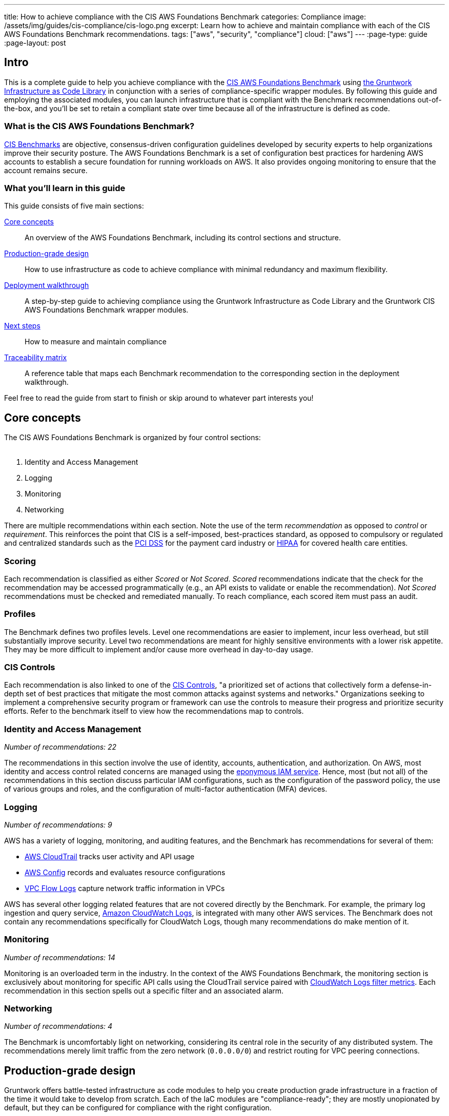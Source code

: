 ---
title: How to achieve compliance with the CIS AWS Foundations Benchmark
categories: Compliance
image: /assets/img/guides/cis-compliance/cis-logo.png
excerpt: Learn how to achieve and maintain compliance with each of the CIS AWS Foundations Benchmark recommendations.
tags: ["aws", "security", "compliance"]
cloud: ["aws"]
---
:page-type: guide
:page-layout: post

:toc:
:toc-placement!:

// GitHub specific settings. See https://gist.github.com/dcode/0cfbf2699a1fe9b46ff04c41721dda74 for details.
ifdef::env-github[]
:tip-caption: :bulb:
:note-caption: :information_source:
:important-caption: :heavy_exclamation_mark:
:caution-caption: :fire:
:warning-caption: :warning:
toc::[]
endif::[]

== Intro
This is a complete guide to help you achieve compliance with the
link:https://www.cisecurity.org/benchmark/amazon_web_services/[CIS AWS Foundations Benchmark] using
link:https://gruntwork.io/infrastructure-as-code-library/[the Gruntwork Infrastructure as Code Library] in
conjunction with a series of compliance-specific wrapper modules. By following this guide and employing the
associated modules, you can launch infrastructure that is compliant with the Benchmark recommendations
out-of-the-box, and you'll be set to retain a compliant state over time because all of the infrastructure is
defined as code.

=== What is the CIS AWS Foundations Benchmark?
link:https://www.cisecurity.org/resources/?type=benchmark[CIS Benchmarks] are objective, consensus-driven
configuration guidelines developed by security experts to help organizations improve their security posture.
The AWS Foundations Benchmark is a set of configuration best practices for hardening AWS accounts to establish
a secure foundation for running workloads on AWS. It also provides ongoing monitoring to ensure that the
account remains secure.

=== What you'll learn in this guide

This guide consists of five main sections:

<<core_concepts>>::
  An overview of the AWS Foundations Benchmark, including its control sections and structure.

<<production_grade_design>>::
  How to use infrastructure as code to achieve compliance with minimal redundancy and maximum flexibility.

<<deployment_walkthrough>>::
  A step-by-step guide to achieving compliance using the Gruntwork Infrastructure as Code Library and the
  Gruntwork CIS AWS Foundations Benchmark wrapper modules.

<<next_steps>>::
  How to measure and maintain compliance

<<traceability_matrix>>::
  A reference table that maps each Benchmark recommendation to the corresponding section in the deployment
walkthrough.


Feel free to read the guide from start to finish or skip around to whatever part interests you!

[[core_concepts]]
== Core concepts

The CIS AWS Foundations Benchmark is organized by four control sections:
 +
 +

. Identity and Access Management
. Logging
. Monitoring
. Networking

There are multiple recommendations within each section. Note the use of the term _recommendation_ as opposed
to _control_ or _requirement_. This reinforces the point that CIS is a self-imposed, best-practices standard,
as opposed to compulsory or regulated and centralized standards such as the
link:https://www.pcisecuritystandards.org/[PCI DSS] for the payment card industry or
link:https://www.hhs.gov/hipaa/for-professionals/security/laws-regulations/index.html[HIPAA] for covered
health care entities.

=== Scoring
Each recommendation is classified as either _Scored_ or _Not Scored_. _Scored_ recommendations indicate that
the check for the recommendation may be accessed programmatically (e.g., an API exists to validate or enable
the recommendation). _Not Scored_ recommendations must be checked and remediated manually. To reach
compliance, each scored item must pass an audit.

=== Profiles
The Benchmark defines two profiles levels. Level one recommendations are easier to implement, incur less
overhead, but still substantially improve security. Level two recommendations are meant for highly sensitive
environments with a lower risk appetite. They may be more difficult to implement and/or cause more overhead in
day-to-day usage.

=== CIS Controls

Each recommendation is also linked to one of the link:https://www.cisecurity.org/controls/[CIS Controls], "a
prioritized set of actions that collectively form a defense-in-depth set of best practices that mitigate the
most common attacks against systems and networks." Organizations seeking to implement a comprehensive security
program or framework can use the controls to measure their progress and prioritize security efforts. Refer to
the benchmark itself to view how the recommendations map to controls.

=== Identity and Access Management
_Number of recommendations: 22_

The recommendations in this section involve the use of identity, accounts, authentication, and authorization.
On AWS, most identity and access control related concerns are managed using the
link:https://aws.amazon.com/iam/[eponymous IAM service]. Hence, most (but not all) of the recommendations in
this section discuss particular IAM configurations, such as the configuration of the password policy, the use
of various groups and roles, and the configuration of multi-factor authentication (MFA) devices.

=== Logging
_Number of recommendations: 9_

AWS has a variety of logging, monitoring, and auditing features, and the Benchmark has recommendations for
several of them:

* link:https://aws.amazon.com/cloudtrail/[AWS CloudTrail] tracks user activity and API usage
* link:https://aws.amazon.com/config/[AWS Config] records and evaluates resource configurations
* link:https://docs.aws.amazon.com/vpc/latest/userguide/flow-logs.html[VPC Flow Logs] capture network traffic information
  in VPCs

AWS has several other logging related features that are not covered directly by the Benchmark. For example,
the primary log ingestion and query service, link:https://docs.aws.amazon.com/AmazonCloudWatch/latest/logs/WhatIsCloudWatchLogs.html[Amazon CloudWatch
Logs], is integrated with many other AWS services. The Benchmark does not contain any recommendations
specifically for CloudWatch Logs, though many recommendations do make mention of it.

=== Monitoring
_Number of recommendations: 14_

Monitoring is an overloaded term in the industry. In the context of the AWS Foundations Benchmark, the
monitoring section is exclusively about monitoring for specific API calls using the CloudTrail service paired
with link:https://docs.aws.amazon.com/AmazonCloudWatch/latest/logs/MonitoringLogData.html[CloudWatch Logs
filter metrics]. Each recommendation in this section spells out a specific filter and an associated alarm.

=== Networking
_Number of recommendations: 4_

The Benchmark is uncomfortably light on networking, considering its central role in the security of any
distributed system. The recommendations merely limit traffic from the zero network (`0.0.0.0/0`) and
restrict routing for VPC peering connections.

[[production_grade_design]]
== Production-grade design

Gruntwork offers battle-tested infrastructure as code modules to help you create production grade
infrastructure in a fraction of the time it would take to develop from scratch. Each of the IaC modules are
"compliance-ready"; they are mostly unopionated by default, but they can be configured for compliance with the
right configuration.
 +
 +
To make it easy to achieve compliance, the Gruntwork Compliance modules are "wrappers" around the core,
unopionated modules in the Infrastructure as Code Library. The wrappers call the core modules with
configuration values that are compliant with the AWS Foundations Benchmark. You can use the wrapper modules by
creating a module of your own (this can be considered a second wrapper) and using the compliance module as the
`source`. Optionally, you can also use `terragrunt` to call your module, thus creating a chain of IaC
modules.
 +
 +

.Nested wrapper modules help to avoid repetitive code and minimize the amount of extra work needed to achieve compliance.
image::/assets/img/guides/cis-compliance/wrappers.png[]

Let's unpack this a bit.

[[core_modules]]
=== Core modules
Core modules are broadly applicable and can be used with or without compliance requirements. For example,
the link:https://github.com/gruntwork-io/module-security/blob/master/modules/iam-groups/README.md[`iam-groups`
core module] creates a best practices set of IAM groups. The groups are configurable according to your needs.
You could, for example, opt to create a group with read only access, another group with full administrator
access, and no other groups. All Gruntwork subscribers have access to the core modules, which reside in
Gruntwork-controlled Git repositories.

[[wrapper_modules]]
=== Compliance wrapper modules
The compliance wrapper modules are an extension of the IaC Library. They use the
link:https://www.terraform.io/docs/modules/sources.html[`source` argument in a Terraform module block] to call
the core module with a configuration that is customized for compliance with the CIS AWS Foundations Benchmark.
These modules are also in a Gruntwork-controlled git repository.

[[infrastructure_modules]]
=== infrastructure-modules
The `infrastructure-modules` are your organization's "blueprint" for how to deploy infrastructure. You can
use `infrastructure-modules` to customize the settings according to the needs of your environment. See the
canonical link:https://github.com/gruntwork-io/infrastructure-modules-multi-account-acme[ACME
infrastructure-modules reposistory].

[[infrastructure_live]]
=== infrastructure-live
`infrastructure-live` uses link:https://github.com/gruntwork-io/terragrunt[Terragrunt] to make it easier to
work with Terraform modules in multiple environments. `infrastructure-live` is optional - you can use all of
the modules with or without Terragrunt. Refer to the canonical
link:https://github.com/gruntwork-io/infrastructure-live-multi-account-acme[ACME infrastructure-live
repository], and in particular the
link:https://github.com/gruntwork-io/infrastructure-live-multi-account-acme/tree/master/_docs[Infrastructure
walkthrough] for comprehensive documentation on how `infrastructure-live`, `infrastructure-modules`, and the
core IaC modules interact.
 +
[[benefits]]
=== Benefits
This modular, decomposed approach allows for maximum code reuse. The core modules can be used with or without
compliance, depending on how they are configured. The compliance wrappers are like shadows of the core
modules; they pass through most of the variables to the core modules without alteration, but hard code any
settings needed for compliance. When you call the compliance modules from your own code in
`infrastructure-modules`, you only need to set up any variables that are custom for your environment. Often
times the default settings are good enough.
 +
 +

If you need to brush up on how the IaC Library works, read the
link:https://gruntwork.io/guides/foundations/how-to-use-gruntwork-infrastructure-as-code-library/[How to use
the Gruntwork Infrastructure as Code Library] guide.

[[deployment_walkthrough]]
== Deployment walkthrough
This section is a step-by-step walkthrough for achieving compliance with the AWS Foundations Benchmark
out-of-the-box using the Infrastructure as Code modules from Gruntwork.

[[pre_requisites]]
=== Pre-requisites

This walkthrough has the following pre-requistes:

Gruntwork Infrastructure as Code Library::
  This guide uses code from the https://gruntwork.io/infrastructure-as-code-library/[Gruntwork Infrastructure as Code Library], as it
  implements most of the production-grade design for you out of the box. Make sure to read
  link:/guides/foundations/how-to-use-gruntwork-infrastructure-as-code-library[How to use the Gruntwork Infrastructure as Code Library].

Gruntwork Compliance for CIS AWS Foundations Benchmark::
  This guide also uses code from the https://gruntwork.io/compliance/cis-aws-foundations-benchmark/[Gruntwork CIS AWS
  Foundations Benchmark repository], which contains the necessary configurations to achieve compliance.
+
IMPORTANT: You must be a [js-subscribe-cta]#Gruntwork Compliance subscriber# to access the Gruntwork
Infrastructure as Code Library and the CIS AWS Foundations Benchmark modules.

Terraform::
  This guide uses https://www.terraform.io/[Terraform] to define and manage all the infrastructure as code. If
  you're not familiar with Terraform, check out
  https://blog.gruntwork.io/a-comprehensive-guide-to-terraform-b3d32832baca[A Comprehensive Guide to Terraform],
  https://training.gruntwork.io/p/terraform[A Crash Course on Terraform], and
  link:/guides/foundations/how-to-use-gruntwork-infrastructure-as-code-library[How to Use the Gruntwork
  Infrastructure as Code Library].

[[manual_steps]]
=== Manual steps
A few of the Benchmark recommendations are not achievable via API and require a one-time manual configuration.
Perform the steps in this section manually.

[[root_mfa]]
==== Enable MFA for the root account
Securing the "root" user, or the first user that is created when you set up an AWS account, is one of the
first actions you should take in any new account. Unfortunately, there is no API or automation available for
configuring an MFA device for the root user. Follow the manual steps outlined in the
link:https://docs.aws.amazon.com/IAM/latest/UserGuide/id_root-user.html#id_root-user_manage_mfa[AWS docs].

For the paranoid: configure a hardware MFA device. We suggest using a link:https://www.yubico.com/[Yubikey]
due to its reputation for strong security characteristics and multitude of form factors. Refer to
link:https://docs.aws.amazon.com/IAM/latest/UserGuide/id_credentials_mfa_enable_physical.html#enable-hw-mfa-for-root[
the documentation for more information on using a hardware device with the root user].

[[security_questions]]
==== Answer security questions and complete contact details
When setting up a new account, AWS asks for contact information and security questions. Unfortunately, there
is no API or automation available for this functionality. Follow the manual steps outlined in the CIS
Benchmark document and refer to the link:https://aws.amazon.com/answers/security/aws-secure-account-setup/[AWS Secure Account Setup steps].

[[create_password_policy]]
=== Create an IAM user password policy
After the manual configurations are complete, the next step is to create an IAM user password policy using the
link:https://github.com/gruntwork-io/cis-compliance-aws/blob/master/examples/iam-password-policy/README.md[`iam-password-policy`
wrapper module]. Refer to the link:/examples/iam-password-policy/terraform[terraform] and
link:/examples/iam-password-policy/terragrunt[terragrunt] usage examples. Do this before creating any IAM
users!

[[configure_authentication]]
=== Configure authentication
There is more than one way to authenticate to AWS, and the method you choose determines which modules you should use to achieve compliance.

The recommended method is to use link:https://aws.amazon.com/identity/saml/[federated SAML authentication] with
an identity provider (IdP) like Okta or Active Directory. In this configuration, users authenticate to the
IdP, and IAM roles are used to grant permissions in AWS. If you're using SAML, continue with section
<<saml_authentication>>

Another option is to use IAM users. IAM users log directly in to AWS, and it's crucial to configure the IAM
user settings securely. IAM users are easier to get started with than SAML, and they're also free to use. IAM
users may be more suitable for smaller environments with only a few users. If you are using IAM users,
continue with <<iam_user_authentication>>.

If you're new to AWS accounts, refer to the Gruntwork guide
link:https://gruntwork.io/guides/foundations/how-to-configure-production-grade-aws-account-structure/[How to
configure a production-grade AWS account structure] to learn more about AWS account design.


[[saml_authentication]]
==== Steps for authentication via SAML
If you're unfamiliar with SAML authentication and identity providers, start with the
link:https://gruntwork.io/guides/foundations/how-to-configure-production-grade-aws-account-structure/#federated-authentication[federated
authentication section] of the Gruntwork production-grade AWS account structure guide. You may also find the
link:https://docs.aws.amazon.com/IAM/latest/UserGuide/id_roles_providers_saml.html#CreatingSAML-configuring-role[AWS
SAML-based Federation documentation] to be helpful. Once you select an IdP, populate it with users and follow
the provider's documentation to configure SAML with AWS. If you use SAML authentication alone, with no IAM users, the
account will immediately be compliant with several of the Benchmark recommendations!

Once the IdP is ready, proceed with the steps below.

Set up IAM roles for SAML::
Use the link:https://github.com/gruntwork-io/cis-compliance-aws/blob/master/modules/saml-iam-roles/README.md[`saml-iam-roles`
wrapper module] to configure a compliant-set of IAM roles and policies. The module creates a minimal, best
practices set of of IAM roles that may be assumed from the SAML provider. Tweak the `vars.tf` according to
your needs.

Enable MFA in the IdP::
Ensure that MFA is configured for all AWS users in your IdP. Strictly speaking, MFA in the IdP is not
required for compliance with the Benchmark. However, the _intent_ of the Benchmark requirement is that all AWS
users should have MFA, and we strongly advise doing so.

Create an IAM group for access to support::
Use the
link:https://github.com/gruntwork-io/cis-compliance-aws/blob/master/modules/iam-groups/README.md[`iam-groups`
wrapper module] to create a standardized set of IAM groups. The module will create a group called `support`
with the `AWSSupportAccess` managed policy attached. Customize the variables in the module to create only the
groups you want.

Use the IAM admin role for administration::
To ensure compliance with recommendation 1.22, the `saml-iam-roles` wrapper module does not create any roles
with explicit administrator (`+*:*+`) permissions. Instead, to grant "effective" administrator access to a
SAML user, use the `allow-iam-admin-access-from-saml` role. Users that assume this role have the ability to
grant, revoke, and update IAM permissions as needed. From a privileges standpoint, this is the same as full
administrator access, so be judicious with this permission.

Avoid logging in as the root user::
With SAML authentication enabled and administrative access via the IAM admin role, you shouldn't need to log
in with the root account very often. Unfortunately, there is nothing built-in to AWS to prevent use of the
root user. It cannot be locked or removed from the account. In fact, there are
link:https://docs.aws.amazon.com/general/latest/gr/aws_tasks-that-require-root.html[several tasks that require
the use of root].  Fortunately, most of these activities are rare, so usage of the root account can be kept to
a minimum.

If you need to provision IAM users in addition to SAML, proceed with <<iam_user_authentication>>. Otherwise,
continue with <<create_password_policy>>.

[[iam_user_authentication]]
==== Steps for authentication via IAM users
If you're new to IAM, refer to the
link:https://gruntwork.io/guides/foundations/how-to-configure-production-grade-aws-account-structure/#aws-account[Core
concepts section] of the production-grade AWS account structure guide. Once you're familiar with IAM, proceed
with the following configuration steps:

Create cross-account roles::
If you're using multiple AWS accounts, the best way to set up access to each account is to create a set of
roles that can be assumed from a central account using the
link:https://docs.aws.amazon.com/STS/latest/APIReference/API_AssumeRole.html[AssumeRole] feature. This way you
only need to create IAM users in the central account rather than in each account individually . You can create
roles in your sub accounts using the
link:https://github.com/gruntwork-io/cis-compliance-aws/blob/master/modules/cross-account-iam-roles/README.md[`cross-account-iam-roles`
wrapper module].

Refer to the
link:https://gruntwork.io/guides/foundations/how-to-configure-production-grade-aws-account-structure/#iam-roles[IAM
roles} section of the How to configure a production-grade AWS account structure guide to learn more about
cross-account roles.

Create IAM groups::
Next, create a compliant set of IAM groups with the
link:https://github.com/gruntwork-io/cis-compliance-aws/blob/master/modules/iam-groups/README.md[`iam-groups`
wrapper module]. If you're using multiple AWS accounts, add the roles created in the previous step to the
`iam_groups_for_cross_account_access` list.

Create IAM users::
Now use the
link:https://github.com/gruntwork-io/module-security/blob/master/modules/iam-users/README.md[`iam-users`
core module] to create users and add them to the groups created in the previous step. There isn't a wrapper
module for `iam-users` because there isn't anything particular needed to reach compliance.

If you are using multiple AWS accounts, create users in a central AWS account that you wish to use for
authentication. For example, you might use a "security" account for authentication, and use the previously
created cross-account roles and associated IAM groups to enable users to use AssumeRole to access other
accounts (e.g. dev, stage, and prdouction) where your applications run.

(Optional) Set up custom permissions::
If you have a need for custom permissions, use the
link:https://github.com/gruntwork-io/cis-compliance-aws/blob/master/modules/custom-iam-entity/README.md[`custom-iam-entity`
wrapper module] to create additional groups and/or roles.

If you need to attach a managed policy that does not require MFA, such as any of the AWS managed policies,
you can use the `require_mfa_policy` resource from the
link:https://github.com/gruntwork-io/module-security/blob/master/modules/iam-policies/README.md[`iam-policies`
module]. When this policy is attached to a user, group, or role, no permissions are granted unless an MFA
device is in-use. See the link:https://github.com/gruntwork-io/module-security/blob/master/modules/custom-iam-entity/main.tf[`custom-iam-entity`
example] for usage.

[[iam_roles_for_instances]]
=== Use IAM roles for instances
All Gruntwork modules that create instances use IAM roles (rather than static IAM user API access keys) for
authentication. For example:

* link:https://github.com/gruntwork-io/module-server/blob/master/modules/single-server/main.tf[`module-server`]
 is used to manage a single EC2 instance with an IAM role attached.
* link:https://github.com/gruntwork-io/module-asg[`module-asg`] applies IAM roles to instances in auto-scaling
 group.
* link:https://github.com/gruntwork-io/terraform-aws-eks/blob/master/modules/eks-cluster-workers/main.tf[`terraform-aws-eks`]
 uses IAM roles for EKS cluster workers.
* link:https://github.com/gruntwork-io/module-ecs/tree/master/modules/ecs-cluster[`ecs-cluster`] creates IAM
 roles for ECS instances

Follow this pattern whenever you work with EC2 instances.

[[maintain_compliance]]
=== Maintaining compliance by following IAM best practices
We conclude the IAM section with a few parting words of wisdom for maintaining compliance over time:

. Do not attach any policies without requiring MFA.
. Never use the `AdministratorAccess` AWS managed policy with any users, groups, or roles.
. Refrain from granting inline permissions or attaching managed policies directly to IAM users. Permissions
should be granted exclusively via IAM groups and roles.
. Never use static IAM user access keys to allow an application to access AWS, whether that application is hosted on an EC2 instance or anywhere else!

Next, continue with the <<configure_logging>> section.

[[configure_logging]]
=== Configure logging
The logging section of the Benchmark includes configurations for CloudTrail, AWS Config, KMS keys, and VPC
flow logs.

[[cloudtrail]]
==== CloudTrail
Use the link:https://github.com/gruntwork-io/cis-compliance-aws/blob/master/modules/cloudtrail/README.md[`cloudtrail`
wrapper module] to establish a compliant CloudTrail configuration. The wrapper module will configure CloudTrail with the
following characteristics:

. Collects events
link:https://docs.aws.amazon.com/awscloudtrail/latest/userguide/receive-cloudtrail-log-files-from-multiple-regions.html[in
all regions]
. Enables
link:https://docs.aws.amazon.com/awscloudtrail/latest/userguide/cloudtrail-log-file-validation-intro.html[log
file integrity validation]
. Ensures that the S3 bucket used by CloudTrail is not publicly accessible
. Integrates
link:https://docs.aws.amazon.com/awscloudtrail/latest/userguide/send-cloudtrail-events-to-cloudwatch-logs.html[CloudTrail
with CloudWatch Logs]
. link:https://docs.aws.amazon.com/awscloudtrail/latest/userguide/encrypting-cloudtrail-log-files-with-aws-kms.html[Encrypts
CloudTrail logs at rest]
. Enables link:https://docs.aws.amazon.com/AmazonS3/latest/dev/ServerLogs.html[access logging] for the CloudTrail S3 bucket

[[aws_config]]
==== Enable AWS Config in all regions
Gruntwork has created a code generation utility to make it simple to enable AWS Config in every region of an
AWS account. Refer to the
link:https://github.com/gruntwork-io/cis-compliance-aws/blob/module-wrappers/modules/generate-aws-config/README.md[`generate-aws-config`
documentation] for the details. Use the utility to enable AWS Config in all regions along with a global
configuration recorder in one region, as per the Benchmark recommendation.

[[kms]]
==== Enable key rotation for KMS keys
Use the
link:https://github.com/gruntwork-io/module-security/blob/master/modules/kms-master-key/README.md[`kms-master-key`
module] to create KMS keys with key rotation enabled by default.

[[vpc_flow_logs]]
==== Create VPC flow logs
The Benchmark recommends enabling link:https://docs.aws.amazon.com/vpc/latest/userguide/flow-logs.html[VPC
Flow Logs] for all VPCs in all regions. The
link:https://github.com/gruntwork-io/module-vpc/blob/master/modules/vpc-flow-logs/README.md[`vpc-flow-logs`
core module] creates a VPC flow log for a given VPC. Use the
link:https://github.com/gruntwork-io/module-vpc/blob/master/examples/vpc-flow-logs/main.tf[example code] to
create flow logs for each VPC. To limit the number of unnecessary flow logs, you may want to use
the link:https://github.com/gruntwork-io/cloud-nuke[`cloud-nuke
defaults-aws`] command to remove all default VPCs from all regions.

[[configure_monitoring]]
=== Configure monitoring
The Monitoring section of the Benchmark centers on a collection of
link:https://docs.aws.amazon.com/AmazonCloudWatch/latest/logs/MonitoringLogData.html[CloudWatch Logs Metric
Filters]. Gruntwork has simplified this section to a single module: the
link:https://github.com/gruntwork-io/cis-compliance-aws/blob/module-wrappers/modules/cloudwatch-logs-metric-filters/README.md[`cloudwatch-logs-metric
-filters` wrapper module]. It will create and configure all the CloudWatch Logs metric filters necessary for
compliance with the Benchmark.

[[configure_networking]]
=== Configure networking
The networking section involves a paltry four recommendations. We don't consider this section to be sufficient
to ensure a secure networking configuration. For a deeper dive, refer to Gruntwork's
link:https://gruntwork.io/guides/networking/how-to-deploy-production-grade-vpc-aws/[How to deploy a
production-grade VPC on AWS] guide, which includes recommendations for segmentation using network ACLs,
security groups, and remote access. Moreover, our link:https://gruntwork.io/reference-architecture/[Reference
Architecture] can get you up and running with a secure network configuration immediately.

If you're using Gruntwork's link:https://github.com/gruntwork-io/module-vpc[VPC module] for your VPCs, three
of the four recommendations in this section are already taken care of! By default, none of our modules allow
access to ports 22 or 3389 from the world, and our architecture has a least-privileges-based routing
configuration by default.

The only necessary step here is to run the link:https://github.com/gruntwork-io/cloud-nuke[`cloud-nuke
defaults-aws`] command to remove all default security groups from all VPCs in all regions.

[[next_steps]]
== Next steps

Congratulations! If you've made it this far, you should have achieved compliance with the CIS AWS Foundations
Benchmark. Now it's time to confirm that your configurations are correct and you didn't miss any steps. You
can enable the link:https://aws.amazon.com/security-hub/[AWS Security Hub] to check your account
link:https://docs.aws.amazon.com/securityhub/latest/userguide/securityhub-standards.html[for compliance with
the AWS CIS Foundations Benchmark]. The Security Hub runs the exact audit steps specified in the Benchmark
using AWS Config managed rules. By enabling the Security Hub, you can track your compliance efforts and be
notified if any recommendations have not been implemented. Follow the AWS documentation to enable Security
Hub.


[[traceability_matrix]]
== Traceability matrix
Use the table below as a quick reference to map the CIS AWS Foundations Benchmark recommendations to the
sections above.


[cols="^1,<10,15",format=csv]
|===
#,Section,Description
1.1,<<manual_steps>>,Take manual steps to complete this recommendation
1.2,<<configure_authentication>>,Configure authentication using SAML or IAM
1.3,<<next_steps>>,Enable AWS Security Hub to ensure that there are no unused credentials
1.4,<<next_steps>>,Enable AWS Security Hub to ensure that there are no unused access keys
1.5-11,<<create_password_policy>>,Use the IAM password policy module
1.12,<<next_steps>>,Enable AWS Security Hub to ensure that no access key exists for the root user
1.13,<<root_mfa>>,Manually configure MFA for the root user
1.14,<<root_mfa>>,Use a Yubikey (or other hardware MFA) for the root user
1.15,<<security_questions>>,Answer the security questions on the AWS account page
1.16,<<iam_user_authentication>>,Use IAM groups and roles
1.17,<<security_questions>>,Complete the contact details on the AWS account page
1.18,<<security_questions>>,Complete the security contact information on the AWS account page
1.19,<<iam_roles_for_instances>>,Use Gruntwork modules to ensure EC2 instances use roles for access
1.20,<<iam_user_authentication>>,Use the `iam-groups` module to create a support group
1.21,<<iam_user_authentication>>,Create IAM users with the `iam-users` module
1.22,<<iam_user_authentication>>,Use the Gruntwork modules to create best-practices groups and roles
2.1-2.4,<<cloudtrail>>,Use the Gruntwork CloudTrail wrapper module
2.5,<<aws_config>>,Quickly generate AWS Config for all regions
2.6-2.7,<<cloudtrail>>,Use the Gruntwork CloudTrail wrapper module
2.8,<<kms>>,Use the KMS module
2.9,<<vpc_flow_logs>>,Use the VPC flow logs core module
3.1-3.14,<<configure_monitoring>>,The CloudWatch Logs metrics filters wrapper module will satisfy each recommendation
4.1,<<configure_networking>>,Use the Gruntwork VPC modules for a secure network configuration
4.2,<<configure_networking>>,Use the Gruntwork VPC modules for a secure network configuration
4.3,<<configure_networking>>,The cloud-nuke tool can remove all default security groups
4.4,<<configure_networking>>,Gruntwork's VPC module creates least-privilege routing by default
|===
